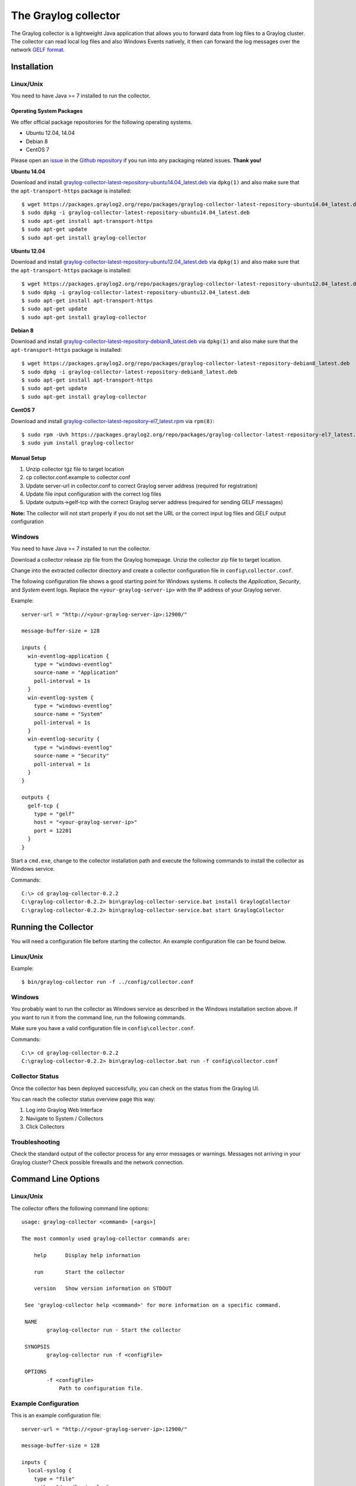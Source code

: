 *********************
The Graylog collector
*********************

The Graylog collector is a lightweight Java application that allows you to forward data from log files to a Graylog cluster. The collector can read local log files and also
Windows Events natively, it then can forward the log messages over the network `GELF format <https://www.graylog.org/resources/gelf-2/>`_.

Installation
************

Linux/Unix
^^^^^^^^^^

You need to have Java >= 7 installed to run the collector.

Operating System Packages
"""""""""""""""""""""""""

We offer official package repositories for the following operating systems.

* Ubuntu 12.04, 14.04
* Debian 8
* CentOS 7

Please open an `issue <https://github.com/Graylog2/fpm-recipes/issues>`_ in the `Github repository <https://github.com/Graylog2/fpm-recipes>`_ if you
run into any packaging related issues. **Thank you!**

**Ubuntu 14.04**

Download and install `graylog-collector-latest-repository-ubuntu14.04_latest.deb <https://packages.graylog2.org/repo/packages/graylog-collector-latest-repository-ubuntu14.04_latest.deb>`_
via ``dpkg(1)`` and also make sure that the ``apt-transport-https`` package is installed::

  $ wget https://packages.graylog2.org/repo/packages/graylog-collector-latest-repository-ubuntu14.04_latest.deb
  $ sudo dpkg -i graylog-collector-latest-repository-ubuntu14.04_latest.deb
  $ sudo apt-get install apt-transport-https
  $ sudo apt-get update
  $ sudo apt-get install graylog-collector

**Ubuntu 12.04**

Download and install `graylog-collector-latest-repository-ubuntu12.04_latest.deb <https://packages.graylog2.org/repo/packages/graylog-collector-latest-repository-ubuntu12.04_latest.deb>`_
via ``dpkg(1)`` and also make sure that the ``apt-transport-https`` package is installed::

  $ wget https://packages.graylog2.org/repo/packages/graylog-collector-latest-repository-ubuntu12.04_latest.deb
  $ sudo dpkg -i graylog-collector-latest-repository-ubuntu12.04_latest.deb
  $ sudo apt-get install apt-transport-https
  $ sudo apt-get update
  $ sudo apt-get install graylog-collector

**Debian 8**

Download and install `graylog-collector-latest-repository-debian8_latest.deb <https://packages.graylog2.org/repo/packages/graylog-collector-latest-repository-debian8_latest.deb>`_
via ``dpkg(1)`` and also make sure that the ``apt-transport-https`` package is installed::

  $ wget https://packages.graylog2.org/repo/packages/graylog-collector-latest-repository-debian8_latest.deb
  $ sudo dpkg -i graylog-collector-latest-repository-debian8_latest.deb
  $ sudo apt-get install apt-transport-https
  $ sudo apt-get update
  $ sudo apt-get install graylog-collector

**CentOS 7**

Download and install `graylog-collector-latest-repository-el7_latest.rpm <https://packages.graylog2.org/repo/packages/graylog-collector-latest-repository-el7_latest.rpm>`_
via ``rpm(8)``::

  $ sudo rpm -Uvh https://packages.graylog2.org/repo/packages/graylog-collector-latest-repository-el7_latest.rpm
  $ sudo yum install graylog-collector

Manual Setup
""""""""""""

#. Unzip collector tgz file to target location
#. cp collector.conf.example to collector.conf
#. Update server-url in collector.conf to correct Graylog server address (required for registration)
#. Update file input configuration with the correct log files
#. Update outputs->gelf-tcp with the correct Graylog server address (required for sending GELF messages)

**Note:** The collector will not start properly if you do not set the URL or the correct input log files and GELF output configuration

Windows
^^^^^^^

You need to have Java >= 7 installed to run the collector.

Download a collector release zip file from the Graylog homepage. Unzip the collector zip file to target location.

.. image:: /images/collector_win_install_1.png

Change into the extracted collector directory and create a collector configuration file in ``config\collector.conf``.

.. image:: /images/collector_win_install_2.png

The following configuration file shows a good starting point for Windows systems. It collects the *Application*, *Security*, and *System* event logs.
Replace the ``<your-graylog-server-ip>`` with the IP address of your Graylog server.

Example::

  server-url = "http://<your-graylog-server-ip>:12900/"

  message-buffer-size = 128

  inputs {
    win-eventlog-application {
      type = "windows-eventlog"
      source-name = "Application"
      poll-interval = 1s
    }
    win-eventlog-system {
      type = "windows-eventlog"
      source-name = "System"
      poll-interval = 1s
    }
    win-eventlog-security {
      type = "windows-eventlog"
      source-name = "Security"
      poll-interval = 1s
    }
  }

  outputs {
    gelf-tcp {
      type = "gelf"
      host = "<your-graylog-server-ip>"
      port = 12201
    }
  }

Start a ``cmd.exe``, change to the collector installation path and execute the following commands to install the collector as Windows service.

Commands::

  C:\> cd graylog-collector-0.2.2
  C:\graylog-collector-0.2.2> bin\graylog-collector-service.bat install GraylogCollector
  C:\graylog-collector-0.2.2> bin\graylog-collector-service.bat start GraylogCollector

.. image:: /images/collector_win_install_3.png

Running the Collector
*********************

You will need a configuration file before starting the collector. An example configuration file can be found below.

Linux/Unix
^^^^^^^^^^

Example::

  $ bin/graylog-collector run -f ../config/collector.conf

Windows
^^^^^^^

You probably want to run the collector as Windows service as described in the Windows installation section above.
If you want to run it from the command line, run the following commands.

Make sure you have a valid configuration file in ``config\collector.conf``.

Commands::

  C:\> cd graylog-collector-0.2.2
  C:\graylog-collector-0.2.2> bin\graylog-collector.bat run -f config\collector.conf

.. image:: /images/collector_win_run_1.png

Collector Status
^^^^^^^^^^^^^^^^
Once the collector has been deployed successfully, you can check on the status from the Graylog UI.

.. image:: /images/collector_status.png

You can reach the collector status overview page this way:

#. Log into Graylog Web Interface
#. Navigate to System / Collectors
#. Click Collectors

Troubleshooting
^^^^^^^^^^^^^^^

Check the standard output of the collector process for any error messages or warnings. Messages not arriving in your Graylog
cluster? Check possible firewalls and the network connection.

Command Line Options
********************

Linux/Unix
^^^^^^^^^^

The collector offers the following command line options::

  usage: graylog-collector <command> [<args>]

  The most commonly used graylog-collector commands are:

      help      Display help information

      run       Start the collector

      version   Show version information on STDOUT

   See 'graylog-collector help <command>' for more information on a specific command.

   NAME
          graylog-collector run - Start the collector

   SYNOPSIS
          graylog-collector run -f <configFile>

   OPTIONS
          -f <configFile>
              Path to configuration file.


Example Configuration
^^^^^^^^^^^^^^^^^^^^^

This is an example configuration file::

  server-url = "http://<your-graylog-server-ip>:12900/"

  message-buffer-size = 128

  inputs {
    local-syslog {
      type = "file"
      path = "/var/log/syslog"
    }
    apache-access {
      type = "file"
      path = "/var/log/apache2/access.log"
      outputs = "gelf-tcp,console"
    }
    test-log {
      type = "file"
      path = "logs/file.log"
    }
  }

  outputs {
    gelf-tcp {
      type = "gelf"
      host = "<your-graylog-server-ip>"
      port = 12201
      client-queue-size = 512
      client-connect-timeout = 5000
      client-reconnect-delay = 1000
      client-tcp-no-delay = true
      client-send-buffer-size = 32768
      inputs = "test-log"
    }
    console {
      type = "stdout"
    }
  }

*Note: Individual inputs can be mapped to individual outputs*

Correctly Configured Collector Log Sample
^^^^^^^^^^^^^^^^^^^^^^^^^^^^^^^^^^^^^^^^^

This is the `STDOUT` output of a healthy collector starting::

  2015-05-12T16:00:10.841+0200 INFO  [main] o.graylog.collector.cli.commands.Run - Starting Collector v0.2.0-SNAPSHOT (commit a2ad8c8)
  2015-05-12T16:00:11.489+0200 INFO  [main] o.g.collector.utils.CollectorId - Collector ID: cf4734f7-01d6-4974-a957-cb71bbd826b7
  2015-05-12T16:00:11.505+0200 INFO  [GelfOutput] o.g.c.outputs.gelf.GelfOutput - Starting GELF transport: org.graylog2.gelfclient.GelfConfiguration@3952e37e
  2015-05-12T16:00:11.512+0200 INFO  [main] o.graylog.collector.cli.commands.Run - Service RUNNING: BufferProcessor [RUNNING]
  2015-05-12T16:00:11.513+0200 INFO  [main] o.graylog.collector.cli.commands.Run - Service RUNNING: MetricService [RUNNING]
  2015-05-12T16:00:11.515+0200 INFO  [main] o.graylog.collector.cli.commands.Run - Service RUNNING: FileInput{id='local-syslog', path='/var/log/syslog', charset='UTF-8', outputs='', content-splitter='NEWLINE'}
  2015-05-12T16:00:11.516+0200 INFO  [main] o.graylog.collector.cli.commands.Run - Service RUNNING: GelfOutput{port='12201', id='gelf-tcp', client-send-buffer-size='32768', host='127.0.0.1', inputs='', client-reconnect-delay='1000', client-connect-timeout='5000', client-tcp-no-delay='true', client-queue-size='512'}
  2015-05-12T16:00:11.516+0200 INFO  [main] o.graylog.collector.cli.commands.Run - Service RUNNING: HeartbeatService [RUNNING]
  2015-05-12T16:00:11.516+0200 INFO  [main] o.graylog.collector.cli.commands.Run - Service RUNNING: StdoutOutput{id='console', inputs=''}

Troubleshooting
***************

Unable to send heartbeat
^^^^^^^^^^^^^^^^^^^^^^^^

The collector registers with your Graylog server on a regular basis to make sure it shows up on the Collectors page in the Graylog web interface.
This registration can fail if the collector cannot connect to the server via HTTP on port ``12900``::

  2015-06-06T10:45:14.964+0200 WARN  [HeartbeatService RUNNING] collector.heartbeat.HeartbeatService - Unable to send heartbeat to Graylog server: ConnectException: Connection refused

**Possible solutions**

* Make sure the server REST API is configured to listen on a reachable IP address.
  Change the "rest_listen_uri" setting in the Graylog server config to this: ``rest_listen_uri = http://0.0.0.0:12900/``
* Correctly configure any firewalls between the collector and the server to allow HTTP traffic to port ``12900``.
